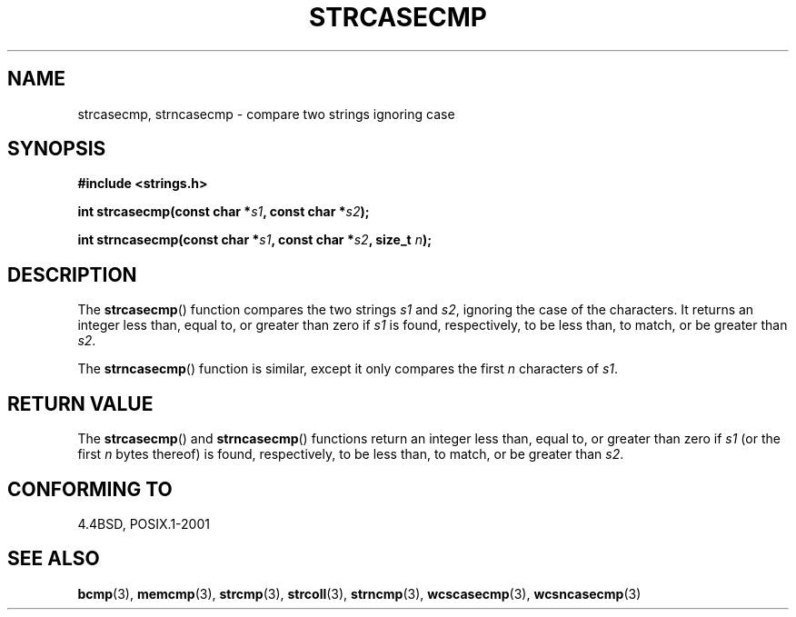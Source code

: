 .\" Copyright 1993 David Metcalfe (david@prism.demon.co.uk)
.\"
.\" Permission is granted to make and distribute verbatim copies of this
.\" manual provided the copyright notice and this permission notice are
.\" preserved on all copies.
.\"
.\" Permission is granted to copy and distribute modified versions of this
.\" manual under the conditions for verbatim copying, provided that the
.\" entire resulting derived work is distributed under the terms of a
.\" permission notice identical to this one.
.\"
.\" Since the Linux kernel and libraries are constantly changing, this
.\" manual page may be incorrect or out-of-date.  The author(s) assume no
.\" responsibility for errors or omissions, or for damages resulting from
.\" the use of the information contained herein.  The author(s) may not
.\" have taken the same level of care in the production of this manual,
.\" which is licensed free of charge, as they might when working
.\" professionally.
.\"
.\" Formatted or processed versions of this manual, if unaccompanied by
.\" the source, must acknowledge the copyright and authors of this work.
.\"
.\" References consulted:
.\"     Linux libc source code
.\"     Lewine's _POSIX Programmer's Guide_ (O'Reilly & Associates, 1991)
.\"     386BSD man pages
.\" Modified Sat Jul 24 18:12:45 1993 by Rik Faith (faith@cs.unc.edu)
.TH STRCASECMP 3  1993-04-11 "" "Linux Programmer's Manual"
.SH NAME
strcasecmp, strncasecmp \- compare two strings ignoring case
.SH SYNOPSIS
.nf
.B #include <strings.h>
.sp
.BI "int strcasecmp(const char *" s1 ", const char *" s2 );
.sp
.BI "int strncasecmp(const char *" s1 ", const char *" s2 ", size_t " n );
.fi
.SH DESCRIPTION
The
.BR strcasecmp ()
function compares the two strings \fIs1\fP and
\fIs2\fP, ignoring the case of the characters.
It returns an integer
less than, equal to, or greater than zero if \fIs1\fP is found,
respectively, to be less than, to match, or be greater than \fIs2\fP.
.PP
The
.BR strncasecmp ()
function is similar, except it only compares
the first \fIn\fP characters of \fIs1\fP.
.SH "RETURN VALUE"
The
.BR strcasecmp ()
and
.BR strncasecmp ()
functions return
an integer less than, equal to, or greater than zero if \fIs1\fP
(or the first \fIn\fP bytes thereof) is found, respectively, to be
less than, to match, or be greater than \fIs2\fP.
.SH "CONFORMING TO"
4.4BSD, POSIX.1-2001
.SH "SEE ALSO"
.BR bcmp (3),
.BR memcmp (3),
.BR strcmp (3),
.BR strcoll (3),
.BR strncmp (3),
.BR wcscasecmp (3),
.BR wcsncasecmp (3)
